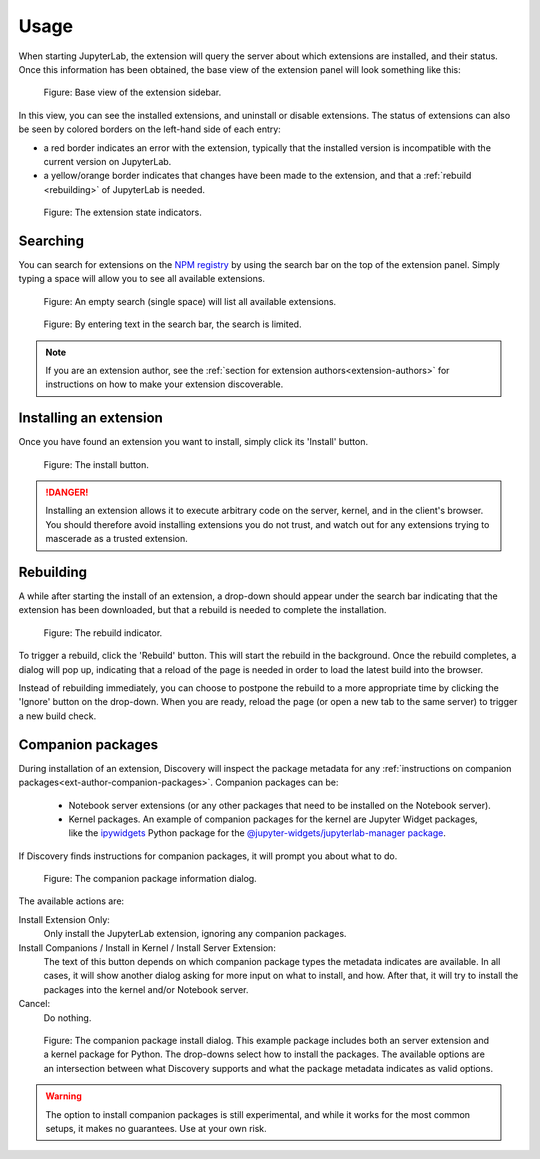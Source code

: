 Usage
=====

When starting JupyterLab, the extension will query the server about which
extensions are installed, and their status. Once this information has been
obtained, the base view of the extension panel will look something like
this:


.. figure:: images/base-state.png
   :alt: Base view of the extension sidebar

   Figure: Base view of the extension sidebar.

In this view, you can see the installed extensions, and uninstall or disable
extensions. The status of extensions can also be seen by colored borders on
the left-hand side of each entry:

- a red border indicates an error with the extension, typically that the
  installed version is incompatible with the current version on JupyterLab.

- a yellow/orange border indicates that changes have been made to the
  extension, and that a :ref:`rebuild <rebuilding>` of JupyterLab is needed.


.. figure:: images/extension-states.png
   :alt: The extension state indicators

   Figure: The extension state indicators.


.. _searching:

Searching
---------

You can search for extensions on the `NPM registry`_ by using the search bar
on the top of the extension panel. Simply typing a space will allow you to
see all available extensions.

.. figure:: images/search-blank.png
   :alt: An empty search (single space) will list all available extensions

   Figure: An empty search (single space) will list all available extensions.


.. figure:: images/search-text.png
   :alt: By entering text in the search bar, the search is limited.

   Figure: By entering text in the search bar, the search is limited.

.. note::

    If you are an extension author, see the
    :ref:`section for extension authors<extension-authors>` for
    instructions on how to make your extension discoverable.


.. _installing-an-extenion:

Installing an extension
-----------------------

Once you have found an extension you want to install, simply click its
'Install' button.


.. figure:: images/install-button.png
   :alt: The install button

   Figure: The install button.

.. danger::

    Installing an extension allows it to execute arbitrary code on the
    server, kernel, and in the client's browser. You should therefore
    avoid installing extensions you do not trust, and watch out for
    any extensions trying to mascerade as a trusted extension.


.. _rebuilding:

Rebuilding
----------

A while after starting the install of an extension, a drop-down should
appear under the search bar indicating that the extension has been
downloaded, but that a rebuild is needed to complete the installation.


.. figure:: images/rebuild-dropdown.png
   :alt: The rebuild indicator

   Figure: The rebuild indicator.

To trigger a rebuild, click the 'Rebuild' button. This will start the rebuild
in the background. Once the rebuild completes, a dialog will pop up,
indicating that a reload of the page is needed in order to load the latest
build into the browser.

Instead of rebuilding immediately, you can choose to postpone the rebuild
to a more appropriate time by clicking the 'Ignore' button on the drop-down.
When you are ready, reload the page (or open a new tab to the same server)
to trigger a new build check.


.. _companion-packages:

Companion packages
------------------

During installation of an extension, Discovery will inspect the package
metadata for any
:ref:`instructions on companion packages<ext-author-companion-packages>`.
Companion packages can be:

   - Notebook server extensions (or any other packages that need to be
     installed on the Notebook server).
   - Kernel packages. An example of companion packages for the
     kernel are Jupyter Widget packages, like the `ipywidgets`_
     Python package for the
     `@jupyter-widgets/jupyterlab-manager package`_.

If Discovery finds instructions for companion packages, it will prompt
you about what to do.

.. figure:: images/companion-info.png
   :alt: The companion package information dialog

   Figure: The companion package information dialog.

The available actions are:

Install Extension Only:
   Only install the JupyterLab extension, ignoring any companion
   packages.

Install Companions / Install in Kernel / Install Server Extension:
   The text of this button depends on which companion package types
   the metadata indicates are available. In all cases, it will show
   another dialog asking for more input on what to install, and how.
   After that, it will try to install the packages into the kernel
   and/or Notebook server.

Cancel:
   Do nothing.


.. figure:: images/companion-install.png
   :alt: The companion package install dialog

   Figure: The companion package install dialog. This example package
   includes both an server extension and a kernel package for Python.
   The drop-downs select how to install the packages. The available
   options are an intersection between what Discovery supports and
   what the package metadata indicates as valid options.

.. warning::
   The option to install companion packages is still experimental,
   and while it works for the most common setups, it makes no
   guarantees. Use at your own risk.





.. links

.. _`NPM registry`: https://docs.npmjs.com/misc/registry

.. _`ipywidgets`: https://ipywidgets.readthedocs.io

.. _`@jupyter-widgets/jupyterlab-manager package`: https://www.npmjs.com/package/@jupyter-widgets/jupyterlab-manager
